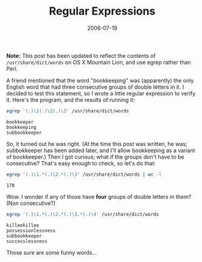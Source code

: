#+title: Regular Expressions
#+date: 2006-07-19
#+index: Regular Expression!Find words with three double letter groups

*Note:* This post has been updated to reflect the contents of
=/usr/share/dict/words= on OS X Mountain Lion, and use egrep rather than
Perl.

A friend mentioned that the word "bookkeeping" was (apparently) the
only English word that had three consecutive groups of double letters
in it. I decided to test this statement, so I wrote a little regular
expression to verify it. Here's the program, and the results of
running it:

#+BEGIN_SRC sh
egrep '(.)\1(.)\2(.)\3' /usr/share/dict/words
#+END_SRC

: bookkeeper
: bookkeeping
: subbookkeeper


So, it turned out he was right. (At the time this post was written, he
was; subbokkeeper has been added later, and I'll allow bookkeeping as
a variant of bookkeeper.) Then I got curious; what if the groups don't
have to be consecutive? That's easy enough to check, so let's do that:

#+BEGIN_SRC sh
egrep '(.)\1.*(.)\2.*(.)\3' /usr/share/dict/words | wc -l
#+END_SRC

: 170

Wow. I wonder if any of those have *four* groups of double letters in
them? (Non consecutive?)

#+BEGIN_SRC sh
egrep '(.)\1.*(.)\2.*(.)\3.*(.)\4' /usr/share/dict/words
#+END_SRC

: killeekillee
: possessionlessness
: subbookkeeper
: successlessness

Those sure are some funny words...
